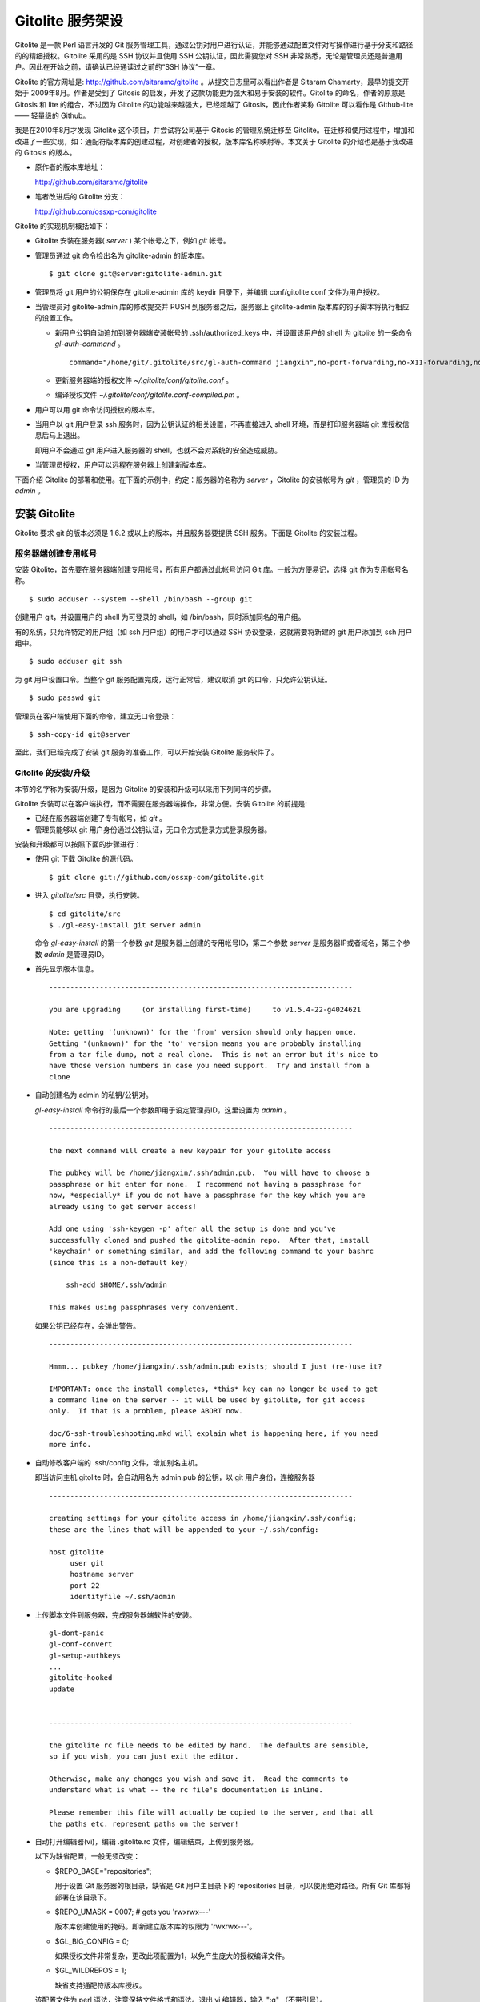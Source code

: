 Gitolite 服务架设
==================
Gitolite 是一款 Perl 语言开发的 Git 服务管理工具，通过公钥对用户进行认证，并能够通过配置文件对写操作进行基于分支和路径的的精细授权。Gitolite 采用的是 SSH 协议并且使用 SSH 公钥认证，因此需要您对 SSH 非常熟悉，无论是管理员还是普通用户。因此在开始之前，请确认已经通读过之前的“SSH 协议”一章。

Gitolite 的官方网址是: http://github.com/sitaramc/gitolite 。从提交日志里可以看出作者是 Sitaram Chamarty，最早的提交开始于 2009年8月。作者是受到了 Gitosis 的启发，开发了这款功能更为强大和易于安装的软件。Gitolite 的命名，作者的原意是 Gitosis 和 lite 的组合，不过因为 Gitolite 的功能越来越强大，已经超越了 Gitosis，因此作者笑称 Gitolite 可以看作是 Github-lite —— 轻量级的 Github。

我是在2010年8月才发现 Gitolite 这个项目，并尝试将公司基于 Gitosis 的管理系统迁移至 Gitolite。在迁移和使用过程中，增加和改进了一些实现，如：通配符版本库的创建过程，对创建者的授权，版本库名称映射等。本文关于 Gitolite 的介绍也是基于我改进的 Gitosis 的版本。

* 原作者的版本库地址：

  http://github.com/sitaramc/gitolite

* 笔者改进后的 Gitolite 分支：

  http://github.com/ossxp-com/gitolite

Gitolite 的实现机制概括如下：

* Gitolite 安装在服务器( `server` ) 某个帐号之下，例如 `git` 帐号。

* 管理员通过 git 命令检出名为 gitolite-admin 的版本库。

  ::

    $ git clone git@server:gitolite-admin.git

* 管理员将 git 用户的公钥保存在 gitolite-admin 库的 keydir 目录下，并编辑 conf/gitolite.conf 文件为用户授权。

* 当管理员对 gitolite-admin 库的修改提交并 PUSH 到服务器之后，服务器上 gitolite-admin 版本库的钩子脚本将执行相应的设置工作。

  - 新用户公钥自动追加到服务器端安装帐号的 .ssh/authorized_keys 中，并设置该用户的 shell 为 gitolite 的一条命令 `gl-auth-command` 。

    ::

      command="/home/git/.gitolite/src/gl-auth-command jiangxin",no-port-forwarding,no-X11-forwarding,no-agent-forwarding,no-pty ssh-rsa <公钥内容来自于 jiangxin.pub ...>

  - 更新服务器端的授权文件 `~/.gitolite/conf/gitolite.conf` 。

  - 编译授权文件 `~/.gitolite/conf/gitolite.conf-compiled.pm` 。

* 用户可以用 git 命令访问授权的版本库。

* 当用户以 git 用户登录 ssh 服务时，因为公钥认证的相关设置，不再直接进入 shell 环境，而是打印服务器端 git 库授权信息后马上退出。

  即用户不会通过 git 用户进入服务器的 shell，也就不会对系统的安全造成威胁。

* 当管理员授权，用户可以远程在服务器上创建新版本库。

下面介绍 Gitolite 的部署和使用。在下面的示例中，约定：服务器的名称为 `server` ，Gitolite 的安装帐号为 `git` ，管理员的 ID 为 `admin` 。 


安装 Gitolite
--------------

Gitolite 要求 git 的版本必须是 1.6.2 或以上的版本，并且服务器要提供 SSH 服务。下面是 Gitolite 的安装过程。

服务器端创建专用帐号
++++++++++++++++++++

安装 Gitolite，首先要在服务器端创建专用帐号，所有用户都通过此帐号访问 Git 库。一般为方便易记，选择 git 作为专用帐号名称。

::

  $ sudo adduser --system --shell /bin/bash --group git

创建用户 git，并设置用户的 shell 为可登录的 shell，如 /bin/bash，同时添加同名的用户组。

有的系统，只允许特定的用户组（如 ssh 用户组）的用户才可以通过 SSH 协议登录，这就需要将新建的 git 用户添加到 ssh 用户组中。

::

  $ sudo adduser git ssh

为 git 用户设置口令。当整个 git 服务配置完成，运行正常后，建议取消 git 的口令，只允许公钥认证。

::

  $ sudo passwd git

管理员在客户端使用下面的命令，建立无口令登录：

::

  $ ssh-copy-id git@server

至此，我们已经完成了安装 git 服务的准备工作，可以开始安装 Gitolite 服务软件了。

Gitolite 的安装/升级
+++++++++++++++++++++

本节的名字称为安装/升级，是因为 Gitolite 的安装和升级可以采用下列同样的步骤。

Gitolite 安装可以在客户端执行，而不需要在服务器端操作，非常方便。安装 Gitolite 的前提是:

* 已经在服务器端创建了专有帐号，如 `git` 。

* 管理员能够以 git 用户身份通过公钥认证，无口令方式登录方式登录服务器。

安装和升级都可以按照下面的步骤进行：

* 使用 git 下载 Gitolite 的源代码。

  ::

    $ git clone git://github.com/ossxp-com/gitolite.git

* 进入 `gitolite/src` 目录，执行安装。

  ::

    $ cd gitolite/src
    $ ./gl-easy-install git server admin

  命令 `gl-easy-install` 的第一个参数 `git` 是服务器上创建的专用帐号ID，第二个参数 `server` 是服务器IP或者域名，第三个参数 `admin` 是管理员ID。

* 首先显示版本信息。

  ::

    ------------------------------------------------------------------------

    you are upgrading     (or installing first-time)     to v1.5.4-22-g4024621

    Note: getting '(unknown)' for the 'from' version should only happen once.
    Getting '(unknown)' for the 'to' version means you are probably installing
    from a tar file dump, not a real clone.  This is not an error but it's nice to
    have those version numbers in case you need support.  Try and install from a
    clone


* 自动创建名为 admin 的私钥/公钥对。

  `gl-easy-install` 命令行的最后一个参数即用于设定管理员ID，这里设置为 `admin` 。

  ::

    ------------------------------------------------------------------------

    the next command will create a new keypair for your gitolite access

    The pubkey will be /home/jiangxin/.ssh/admin.pub.  You will have to choose a
    passphrase or hit enter for none.  I recommend not having a passphrase for
    now, *especially* if you do not have a passphrase for the key which you are
    already using to get server access!

    Add one using 'ssh-keygen -p' after all the setup is done and you've
    successfully cloned and pushed the gitolite-admin repo.  After that, install
    'keychain' or something similar, and add the following command to your bashrc
    (since this is a non-default key)

        ssh-add $HOME/.ssh/admin

    This makes using passphrases very convenient.


  如果公钥已经存在，会弹出警告。

  ::

    ------------------------------------------------------------------------

    Hmmm... pubkey /home/jiangxin/.ssh/admin.pub exists; should I just (re-)use it?

    IMPORTANT: once the install completes, *this* key can no longer be used to get
    a command line on the server -- it will be used by gitolite, for git access
    only.  If that is a problem, please ABORT now.

    doc/6-ssh-troubleshooting.mkd will explain what is happening here, if you need
    more info.

* 自动修改客户端的 .ssh/config 文件，增加别名主机。

  即当访问主机 gitolite 时，会自动用名为 admin.pub 的公钥，以 git 用户身份，连接服务器

  ::

    ------------------------------------------------------------------------

    creating settings for your gitolite access in /home/jiangxin/.ssh/config;
    these are the lines that will be appended to your ~/.ssh/config:

    host gitolite
         user git
         hostname server
         port 22
         identityfile ~/.ssh/admin


* 上传脚本文件到服务器，完成服务器端软件的安装。

  ::

    gl-dont-panic                                                                                                             100% 3106     3.0KB/s   00:00
    gl-conf-convert                                                                                                           100% 2325     2.3KB/s   00:00
    gl-setup-authkeys                                                                                                         100% 1572     1.5KB/s   00:00
    ...
    gitolite-hooked                                                                                                           100%    0     0.0KB/s   00:00
    update                                                                                                                    100% 4922     4.8KB/s   00:00


    ------------------------------------------------------------------------

    the gitolite rc file needs to be edited by hand.  The defaults are sensible,
    so if you wish, you can just exit the editor.   

    Otherwise, make any changes you wish and save it.  Read the comments to
    understand what is what -- the rc file's documentation is inline.

    Please remember this file will actually be copied to the server, and that all
    the paths etc. represent paths on the server!   

* 自动打开编辑器(vi)，编辑 .gitolite.rc 文件，编辑结束，上传到服务器。


  以下为缺省配置，一般无须改变：

  * $REPO_BASE="repositories";

    用于设置 Git 服务器的根目录，缺省是 Git 用户主目录下的 repositories 目录，可以使用绝对路径。所有 Git 库都将部署在该目录下。

  * $REPO_UMASK = 0007;         # gets you 'rwxrwx---'

    版本库创建使用的掩码。即新建立版本库的权限为 'rwxrwx---'。

  * $GL_BIG_CONFIG = 0;

    如果授权文件非常复杂，更改此项配置为1，以免产生庞大的授权编译文件。

  * $GL_WILDREPOS = 1;

    缺省支持通配符版本库授权。

  该配置文件为 perl 语法，注意保持文件格式和语法。退出 vi 编辑器，输入 ":q" （不带引号）。

* 至此完成安装。

关于 SSH 主机别名
+++++++++++++++++

在安装过程中，gitolite 创建了名为 admin 的公钥/私钥对，以名为 `admin.pub` 的公钥连接服务器，由 gitolite 提供服务。但是如果直接连接服务器，使用的是缺省的公钥，会直接进入 shell。

那么如何能够根据需要选择不同的公钥来连接 git 服务器呢？

别忘了我们在前面介绍过的 SSH 主机别名。实际上刚刚在安装 gitolite 的时候，就已经自动为我们创建了一个主机别名。
打开 ~/.ssh/config 文件，可以看到类似内容，如果对主机别名不满意，可以修改。

::

  host gitolite
       user git
       hostname server
       port 22
       identityfile ~/.ssh/admin 

即：

* 像下面这样输入 SSH 命令，会直接进入 shell，因为使用的是缺省的公钥。

  ::

    $ ssh git@server

* 像下面这样输入 SSH 命令，则不会进入 shell。因为使用名为 admin.pub 的公钥，会显示 git 授权信息并马上退出。

  ::

    $ ssh gitolite

其他的安装方法
++++++++++++++

上面介绍的是在客户端远程安装 Gitolite，是最常用和推荐的方法。当然还可以直接在服务器上安装。

1. 首先也要在服务器端先创建一个专用的帐号，如: git 。

  ::

    $ sudo adduser --system --shell /bin/bash --group git

2. 将管理员公钥复制到服务器上。

  管理员在客户端执行下面的命令：

  ::

    $ scp ~/.ssh/id_rsa.pub server:/tmp/admin.pub

3. 服务器端安装 Gitolite。

  推荐采用源码方式安装，因为如果以平台自带软件包模式安装 Gitolite，其中不包含我们对 Gitolite 的改进。

  - 从源码安装。

    使用 git 下载 Gitolite 的源代码。

    ::

      $ git clone git://github.com/ossxp-com/gitolite.git

    创建目录。

    ::

      $ sudo mkdir -p /usr/local/share/gitolite/conf /usr/local/share/gitolite/hooks

    进入 gitolite/src 目录，执行安装。

    ::

      $ cd gitolite/src
      $ sudo ./gl-system-install /usr/local/bin /usr/local/share/gitolite/conf /usr/local/share/gitolite/hooks

  - 采用平台自带的软件包安装。

    例如在 Debian/Ubuntu 平台，执行下面命令：

    ::

      $ sudo aptitude install gitolite

    Redhat 则使用 yum 命令安装。

4. 在服务器端以专用帐号执行安装脚本。

  例如服务器端的专用帐号为 git。

  ::

    $ sudo su - git
    $ gl-setup /tmp/admin.pub

5. 管理员在客户端，克隆 gitolite-admin 库

  ::

    $ git clone git@server:gitolite-admin

升级 Gitolite:

* 只需要执行上面的第3个步骤即可完成升级。

* 如果修改或增加了新的了钩子脚本，还需要重新执行第4个步骤。

* Gitolite 升级有可能要求修改配置文件： `~/.gitolite.rc` 。

管理 Gitolite
--------------

管理员克隆 gitolite-admin 管理库
++++++++++++++++++++++++++++++++

当 gitolite 安装完成后，在服务器端自动创建了一个用于 gitolite 自身管理的 git 库: `gitolite-admin.git` 。

克隆 `gitolite-admin.git` 库。别忘了使用SSH主机别名：

::

  $ git clone gitolite:gitolite-admin.git

  $ git clone gitolite:gitolite-admin.git 
  Initialized empty Git repository in /data/tmp/gitolite-admin/.git/
  remote: Counting objects: 6, done.
  remote: Compressing objects: 100% (4/4), done.
  remote: Total 6 (delta 0), reused 0 (delta 0)
  Receiving objects: 100% (6/6), done.

  $ cd gitolite-admin/

  $ ls -F
  conf/  keydir/

  $ ls conf 
  gitolite.conf

  $ ls keydir/
  admin.pub

我们可以看出 `gitolite-admin` 目录下有两个目录 `conf/` 和 `keydir/` 。

* `keydir/admin.pub` 文件

  目录 `keydir` 下初始时只有一个用户公钥，即 amdin 用户的公钥。

* `conf/gitolite.conf` 文件

  该文件为授权文件。初始内容为:

  ::

    #gitolite conf
    # please see conf/example.conf for details on syntax and features

    repo gitolite-admin
        RW+                 = admin

    repo testing
        RW+                 = @all

  缺省授权文件中只设置了两个版本库的授权：

  * gitolite-admin
  
    即本版本库（gitolite管理版本库）只有 admin 用户有读写和强制更新的权限。

  * testing

    缺省设置的测试版本库，设置为任何人都可以读写以及强制更新。


增加新用户
++++++++++
增加新用户，就是允许新用户能够通过其公钥访问 Git 服务。只要将新用户的公钥添加到 gitolite-admin 版本库的 keydir 目录下，即完成新用户的添加。

* 管理员从用户获取公钥，并将公钥按照 username.pub 格式进行重命名。

  用户可以通过邮件或者其他方式将公钥传递给管理员，切记不要将私钥误传给管理员。如果发生私钥泄漏，马上重新生成新的公钥/私钥对，并将新的公钥传递给管理员，并申请将旧的公钥作废。

  用户从不同的客户端主机访问有着不同的公钥，如果希望使用同一个用户名进行授权，可以按照 `username@host.pub` 方式命名公钥文件，和名为 `username@pub` 的公钥指向同一个用户 `username` 。
  
  Gitolite 也支持邮件地址格式的公钥，即形如 `username@gmail.com.pub` 的公钥。Gitolite 能够很智能的区分是以邮件地址命名的公钥还是相同用户在不同主机上的公钥。如果是邮件地址命名的公钥，将以整个邮件地址作为用户名。

* 管理员进入 gitolite-admin 本地克隆版本库中，复制新用户公钥到 keydir 目录。

  ::

    $ cp /path/to/dev1.pub keydir/
    $ cp /path/to/dev2.pub keydir/
    $ cp /path/to/jiangxin.pub keydir/

* 执行 git add 命令，将公钥添加入版本库。

  ::

    $ git add keydir
    $ git status
    # On branch master
    # Changes to be committed:
    #   (use "git reset HEAD <file>..." to unstage)
    #
    #       new file:   keydir/dev1.pub
    #       new file:   keydir/dev2.pub
    #       new file:   keydir/jiangxin.pub
    #

* 执行 git commit，完成提交。

  ::

    $ git commit -m "add user: jiangxin, dev1, dev2"
    [master bd81884] add user: jiangxin, dev1, dev2
     3 files changed, 3 insertions(+), 0 deletions(-)
     create mode 100644 keydir/dev1.pub
     create mode 100644 keydir/dev2.pub
     create mode 100644 keydir/jiangxin.pub

* 执行 git push，同步到服务器，才真正完成新用户的添加。

  ::

    $ git push
    Counting objects: 8, done.
    Delta compression using up to 2 threads.
    Compressing objects: 100% (6/6), done.
    Writing objects: 100% (6/6), 1.38 KiB, done.
    Total 6 (delta 0), reused 0 (delta 0)
    remote: Already on 'master'
    remote:
    remote:                 ***** WARNING *****
    remote:         the following users (pubkey files in parens) do not appear in the config file:
    remote: dev1(dev1.pub),dev2(dev2.pub),jiangxin(jiangxin.pub)

如果我们这时查看服务器端 `~git/.ssh/authorized_keys` 文件，会发现新增的用户公钥也附加其中：

::

  # gitolite start
  command="/home/git/.gitolite/src/gl-auth-command admin",no-port-forwarding,no-X11-forwarding,no-agent-forwarding,no-pty    <用户admin的公钥...>
  command="/home/git/.gitolite/src/gl-auth-command dev1",no-port-forwarding,no-X11-forwarding,no-agent-forwarding,no-pty     <用户dev1的公钥...>
  command="/home/git/.gitolite/src/gl-auth-command dev2",no-port-forwarding,no-X11-forwarding,no-agent-forwarding,no-pty     <用户dev2的公钥...>
  command="/home/git/.gitolite/src/gl-auth-command jiangxin",no-port-forwarding,no-X11-forwarding,no-agent-forwarding,no-pty <用户jiangxin的公钥...>
  # gitolite end

在之前执行 git push 后的输出中，以 remote 标识的输出是服务器端执行 `post-update` 钩子脚本的输出。其中的警告是说新添加的三个用户在授权文件中没有被引用。接下来我们便看看如何修改授权文件，以及如何为用户添加授权。

更改授权
+++++++++

新用户添加完毕，可能需要重新进行授权。更改授权的方法也非常简单，即修改 conf/gitolite.conf 配置文件，提交并 push。

* 管理员进入 `gitolite-admin` 本地克隆版本库中，编辑 `conf/gitolite.conf` 。

  ::

    $ vi conf/gitolite.conf

* 授权指令比较复杂，我们先通过建立新用户组尝试一下更改授权文件。

  考虑到之前我们增加了三个用户公钥之后，服务器端发出了用户尚未在授权文件中出现的警告。我们就在这个示例中解决这个问题。
  
  * 例如我们在其中加入用户组 @team1，将新添加的用户 jiangxin, dev1, dev2 都归属到这个组中。

    我们只需要在 conf/gitolite.conf 文件的文件头加入如下指令。用户之间用空格分隔。

    ::

      @team1 = dev1 dev2 jiangxin

  * 编辑完毕退出。我们可以用 `git diff` 命令查看改动：

    我们还修改了版本库 `testing` 的授权，将 `@all` 用户组改为我们新建立的 `@team1` 用户组。

    ::

      $ git diff
      diff --git a/conf/gitolite.conf b/conf/gitolite.conf
      index 6c5fdf8..f983a84 100644
      --- a/conf/gitolite.conf
      +++ b/conf/gitolite.conf
      @@ -1,10 +1,12 @@
       #gitolite conf
       # please see conf/example.conf for details on syntax and features
      
      +@team1 = dev1 dev2 jiangxin
      +
       repo gitolite-admin
           RW+                 = admin
      
       repo testing
      -    RW+                 = @all
      +    RW+                 = @team1
      
      

* 编辑结束，提交改动。

  ::

    $ git add conf/gitolite.conf
    $ git commit -q -m "new team @team1 auth for repo testing."

* 执行 `git push` ，同步到服务器，才真正完成授权文件的编辑。

  我们可以注意到，PUSH 后的输出中没有了警告。

  ::

    $ git push
    Counting objects: 7, done.
    Delta compression using up to 2 threads.
    Compressing objects: 100% (3/3), done.
    Writing objects: 100% (4/4), 398 bytes, done.
    Total 4 (delta 1), reused 0 (delta 0)
    remote: Already on 'master'
    To gitadmin.bj:gitolite-admin.git
       bd81884..79b29e4  master -> master


Gitolite 授权详解
-----------------

授权文件的基本语法
++++++++++++++++++

下面我们看一个不那么简单的授权文件:

::

  1   @admin = jiangxin wangsheng
  2
  3   repo gitolite-admin
  4       RW+                 = jiangxin
  5
  6   repo ossxp/.+
  7       C                   = @admin
  8       RW                  = @all
  9
  10  repo testing
  11      RW+                         =   @admin
  12      RW      master              =   junio
  13      RW+     pu                  =   junio
  14      RW      cogito$             =   pasky
  15      RW      bw/                 =   linus
  16      -                           =   somebody
  17      RW      tmp/                =   @all
  18      RW      refs/tags/v[0-9]    =   junio

在上面的示例中，我们演示了很多授权指令。

* 第1行，定义了用户组 @admin，包含两个用户 jiangxin 和 wangsheng。

* 第3-4行，定义了版本库 gitolite-admin。并指定只有用户 jiangxin 才能够访问，并拥有读(R)写(W)和强制更新(+)的权限。

* 第6行，通过正则表达式定义了一组版本库，即在 ossxp/ 目录下的所有版本库。

* 第7行，用户组 `@admin` 中的用户，可以在 `ossxp/` 目录下创建版本库。

  创建版本库的用户，具有对版本库操作的所有权限。

* 第8行，所有用户都可以读写 `ossxp` 目录下的版本库，但不能强制更新。

* 第9行开始，定义的 `testing` 版本库授权使用了引用授权语法。

* 第11行，用户组 `@admin` 对所有的分支和里程碑拥有读写、重置、添加和删除的授权。
* 第12行，用户 `junio` 可以读写 `master` 分支。（还包括名字以 master 开头的其他分支，如果有的话）。
* 第13行，用户 `junio` 可以读写、强制更新、创建以及删除 `pu` 开头的分支。
* 第14行，用户 `pasky` 可以读写 `cogito` 分支。 (仅此分支，精确匹配）。

定义用户组和版本库组
++++++++++++++++++++
在 `conf/gitolite.conf` 授权文件中，可以定义用户组或者版本库组。组名称以 `@` 字符开头，可以包含一个或多个成员。成员之间用空格分开。

* 例如定义管理员组：

  ::

    @admin = jiangxin wangsheng

* 组可以嵌套：

  ::

    @staff = @admin @engineers tester1

* 除了作为用户组外，同样语法也适用于版本库组。

  版本库组和用户组的定义没有任何区别，只是在版本库授权指令中处于不同的位置。即位于授权指令中的版本库位置则代表版本库组，位于授权指令中的用户位置则代表用户组。

版本库ACL
+++++++++

一个版本库可以包含多条授权指令，这些授权指令组成了一个版本库的权限控制列表（ACL）。

例如:

::

  repo testing
      RW+                 = jiangxin @admin
      RW                  = @dev @test
      R                   = @all

每一个版本库授权都以一条 `repo` 指令开始。

* 指令 `repo` 后面是版本库列表，版本之间用空格分开，还可以包括版本库组。

  注意：版本库名称不要添加 `.git` 后缀。在版本库创建过程中会自动添加 `.git` 后缀。

  ::

    repo sandbox/test1 sandbox/test2 @test_repos

* repo 指令后面的版本库也可以用正则表达式定义的 `通配符版本库` 。

  正则表达式匹配时，会自动在 `通配符版本库` 的前后加上前缀 `^` 和后缀 `$` 。这一点和后面将介绍的正则引用（refex）大不一样。

  ::

    repo ossxp/.+

  不过有时候使用了过于简单的正则表达式如： "`myrepo.`" ，有可能产生歧义，让 Gitolite 误认为是普通版本库名称，在服务器端自动创建名为 `myrepo..git` 的版本库。解决歧义的一个办法是：在正则表达式的前面插入 `^` 符号，或者在表达式后面添加 `$` 符号，形如："`^myrepo.$`"。

在 repo 指令之后，是缩进的一条或者多条授权指令。授权指令的语法:

::

  <权限>  [零个或多个正则表达式匹配的引用] = <user> [<user> ...]

* 每条指令必须指定一个权限。权限可以用下面的任意一个权限关键字：

   C, R, RW, RW+, RWC, RW+C, RWD, RW+D, RWCD, RW+CD 。

* 权限后面包含一个可选的 refex（正则引用）列表。

  正则表达式格式的引用，简称正则引用（refex），对 Git 版本库的引用（分支，里程碑等）进行匹配。

  如果在授权指令中省略正则引用，意味着对全部的 Git 引用（分支，里程碑等）都有效。

  正则引用如果不以 `refs/` 开头，会自动添加 `refs/heads/` 作为前缀。

  正则引用如果不以 `$` 结尾，意味着后面可以匹配任意字符，相当于添加 `.*$` 作为后缀。

* 权限后面也可以包含一个以 `NAME/` 开头的路径列表，进行基于路径的授权。

* 授权指令以等号（=）为标记分为前后两段，等号后面的是用户列表。

  用户之间用空格分隔，并且可以使用用户组。

不同的授权关键字有不同的含义，有的授权关键字只用在 **特定** 的场合。

* C

  C 代表创建。仅在 `通配符版本库` 授权时可以使用。用于指定谁可以创建和通配符匹配的版本库。
  
* R, RW, 和 RW+

  R 为只读。RW 为读写权限。RW+ 含义为除了具有读写外，还可以对 rewind 的提交强制 PUSH。

* RWC, RW+C

  只有当授权指令中定义了正则引用（正则表达式定义的分支、里程碑等），才可以使用该授权指令。其中 C 的含义是允许创建和正则引用匹配的引用（分支或里程碑等）。

* RWD, RW+D

  只有当授权指令中定义了正则引用（正则表达式定义的分支、里程碑等），才可以使用该授权指令。其中 D 的含义是允许删除和正则引用匹配的引用（分支或里程碑等）。

* RWCD, RW+CD

  只有当授权指令中定义了正则引用（正则表达式定义的分支、里程碑等），才可以使用该授权指令。其中 C 的含义是允许创建和正则引用匹配的引用（分支或里程碑等），D 的含义是允许删除和正则引用匹配的引用（分支或里程碑等）。


Gitolite 授权机制
+++++++++++++++++

Gitolite 的授权实际分为两个阶段，第一个阶段称为前Git阶段，即在 Git 命令执行前，由 SSH 链接触发的 `gl-auth-command` 命令执行的授权检查。包括：

* 版本库的读。

  用户必须拥有版本库至少一个分支的下列权限之一： `R`, `RW`, 或 `RW+` ，则整个版本库包含所有分支对用户均可读。

  而版本库分支实际上在这个阶段获取不到，即版本库的读取不能按照分支授权，只能是版本库的整体授权。

* 版本库的写。

  版本库的写授权，则要在两个阶段分别进行检查。第一阶段的检查是看用户是否拥有下列权限之一： `RW`, `RW+` 或者 `C` 授权。

  第二个阶段检查分支以及是否拥有强制更新。具体见后面的描述。

* 版本库的创建。

  仅对正则表达式定义的通配符版本库有效。即拥有 `C` 授权的用户，可以创建和对应正则表达式匹配的版本库。同时该用户也拥有对版本库的读写权限。

对授权的第二个阶段的检查，实际上是通过 `update` 钩子脚本进行的。

* 因为版本库的读操作不执行 `update` 钩子，所以读操作只在授权的第一个阶段（前Git阶段）进行检查，授权的第二个阶段对版本库的读授权无任何影响。

* 钩子脚本 `update` 针对 PUSH 操作的各个分支进行逐一检查，因此第二个阶段可以进行针对分支写操作的精细授权。

* 在这个阶段也可以获取到要更新的新的和老的 ref 的 SHA 摘要，因此也可以进行是否有回滚（rewind）的发生，即是否允许强制更新，还可以对分支的创建和删除进行授权检测。

* 基于路径的写授权，也是在这个阶段进行的。


版本库授权案例
---------------

Gitolite 的授权非常强大也非常复杂，因此从版本库授权的实际案例来学习非常行之有效。

对整个版本库进行授权
++++++++++++++++++++

授权文件如下：

::

  1  @admin = jiangxin
  2  @dev   = dev1 dev2 badboy jiangxin
  3  @test  = test1 test2
  4
  5  repo testing
  6      R = @test
  7      - = badboy
  8      RW = @dev test1
  9      RW+ = @admin

说明：

* 用户 `test1` 对版本库具有写的权限。

  第6行定义了 `test1` 所属的用户组 `@test` 具有只读权限。第8行定义了 test1 用户具有读写权限。

  Gitolite 的实现是读权限和写权限分别进行判断并汇总（并集），从而 `test1` 用户具有读写权限。

* 用户 `jiangxin` 对版本库具有写的权限，并能强制PUSH。

  第9行授权指令中的加号（+）含义是允许强制 PUSH。

* 禁用指令，让用户 `badboy` 对版本库只具有读操作的权限。

  第7行的指令以减号（-）开始，是一条禁用指令。禁用指令只在授权的第二阶段起作用，即只对写操作起作用，不会对 `badboy` 用户的读权限施加影响。
  
  在第8行的指令中， `badboy` 所在的 `@dev` 组拥有读取权限。但禁用规则会对写操作起作用，导致 `badboy` 只有读操作权限，而没有写操作。


通配符版本库的授权
++++++++++++++++++

授权文件如下：

::

  1  @administrators = jiangxin admin
  2  @dev   = dev1 dev2 badboy
  3  @test  = test1 test2
  4
  5  repo sandbox/.+$
  6      C = @administrators
  7      R = @test
  8      - = badboy
  9      RW = @dev test1

这个授权文件中的版本库名称中使用了正则表达式，匹配在 sandbox 下的任意版本库。

.. tip::

    正则表达式末尾的 `$` 有着特殊的含义，代表匹配字符串的结尾，明确告诉 Gitolite 这个版本库是通配符版本库。
  
    因为加号 `+` 既可以作为普通字符出现在版本库的命名中，又可以作为正则表达式中特殊含义的字符，如果 Gitolite 将授权文件中的通配符版本库误判为普通版本库，就会自动在服务器端创建该版本库，这是可能管理员不希望发生的。
    
    在版本库结尾添加一个 `$` 字符，就明确表示该版本库为正则表达式定义的通配符版本库。
  
    我修改了 Gitolite 的代码，能正确判断部分正则表达式，但是最好还是对简单的正则表达式添加 `^` 作为前缀，或者添加 `$` 作为后缀，避免误判。


正则表达式定义的通配符版本库不会自动创建。需要管理员手动创建。

Gitolite 原来对通配符版本库的实现是克隆即创建，但是这样很容易因为录入错误导致错误的版本库意外被创建。群英汇改进的 Gitolite 需要通过 PUSH 创建版本库。

以 `admin` 用户的身份创建版本库 `sandbox/repos1.git` 。

::

  $ git push git-admin-server:sandbox/repos1.git master

创建完毕后，我们对各个用户的权限进行测试，会发现：

* 用户 `admin` 对版本库具有写的权限。

  这并不是因为第6行的授权指令为 `@administrators` 授予了 C 的权限。而是因为该版本库是由 `admin` 用户创建的，创建者具有对版本库完全的读写权限。
  
  服务器端该版本库目录自动生成的 `gl-creator` 文件记录了创建者 ID 为 `admin` 。

* 用户 `jiangxin` 对版本库没有读写权限。

  虽然用户 `jiangxin` 和用户 `admin` 一样都可以在 `sandbox/` 下创建版本库，但是由于 `sandbox/repos1.git` 已经存在并且不是 `jiangxin` 用户创建的，所以 `jiangxin` 用户没有任何权限，不能读写。

* 和之前的例子相同的是：

  - 用户 `test1` 对版本库具有写的权限。
  - 禁用指令，让用户 `badboy` 对版本库只具有读操作的权限。

* 版本库的创建者还可以使用 setperms 命令为版本库添加授权。具体用法参见下面的示例。

用户自己的版本库空间
++++++++++++++++++++

授权文件如下：

::

  1  @administrators = jiangxin admin
  2
  3  repo users/CREATOR/.+$
  4      C = @all
  5      R = @administrators 

说明：

* 用户可以在自己的名字空间（ `/usrs/<userid>/` ）下，自己创建版本库。

  ::

    $ git push dev1@server:users/dev1/repos1.git master

* 设置管理员组对任何用户在 `users/` 目录下创建的版本库都有只读权限。
* 用户可以使用 setperms 为自己的版本库进行二次授权

  ::

    $ ssh dev1@server setperms users/dev1/repos1.git
    R = dev2
    RW = jiangxin
    ^D

  即在输入 setperms 命令后，进入一个编辑界面，输入 ^D（Ctrl+D）结束编辑。
  
  也可以使用输入重定向，先将授权写入文件，再用 setperms 命令加载。

  ::

    $ cat > perms << EOF
    R = dev2
    RW = jiangxin
    EOF

    $ ssh dev1@server setperms < perms


* 用户可以使用 getperms 查看对自己版本库的授权

  ::

    $ ssh dev1@server getperms users/dev1/repos1.git
    R = dev2
    RW = jiangxin

对引用的授权：传统模式
++++++++++++++++++++++

传统的引用授权，指的是授权指令中不包含 `RWC`, `RWD`, `RWCD`, `RW+C`, `RW+D`, `RW+CD` 授权关键字，只采用 `RW`, `RW+` 的传统授权关键字。

在只使用传统的授权关键字的情况下，有如下注意事项：

* rewind 必须拥有 `+` 的授权。
* 创建引用必须拥有 `W` 的授权。
* 删除引用必须拥有 `+` 的授权。
* 如果没有在授权指令中提供引用相关的参数，相当于提供 `refs/.*` 作为引用的参数，意味着对所有引用均有效。

授权文件：

::

  1  @administrators = jiangxin admin
  2  @dev   = dev1 dev2 badboy
  3
  4  repo test/repo1
  5      RW+ = @administrators
  6      RW master refs/heads/feature/ = @dev
  7      R   = @test

说明:

* 第5行，版本库 `test/repo1` ，管理员组用户 `jiangxin` 和 `admin` 可以任意创建和删除引用，并且可以强制 PUSH。

* 第6行的规则看似只对 master 和 `refs/heads/feature/*` 的引用授权，实际上 `@dev` 可以读取所有名字空间的引用。这是因为读取操作无法获得 ref 相关内容。

  即用户组 `@dev` 的用户只能对 master 分支，以及以 `feature/` 开头的分支进行写操作，但不能强制 PUSH 和删除。至于其他分支和里程碑，则只能读不能写。

* 至于用户组 `@test` 的用户，因为使用了 R 授权指令，所以不涉及到分支的写授权。

对引用的授权：扩展模式
++++++++++++++++++++++

扩展模式的引用授权，指的是该版本库的授权指令出现了下列授权关键字中的一个或多个： `RWC`, `RWD`, `RWCD`, `RW+C`, `RW+D`, `RW+CD` 。

* rewind 必须拥有 `+` 的授权。
* 创建引用必须拥有 `C` 的授权。
* 删除引用必须拥有 `D` 的授权。

授权文件：

::

  repo test/repo2
      RW+C = @administrators 
      RW+  = @dev
      RW   = @test

  repo test/repo3
      RW+CD = @administrators 
      RW+C  = @dev
      RW    = @test


说明：

对于版本库 `test/repo2.git` ：

* 用户组 `@administrators` 中的用户，具有创建和删除引用的权限，并且能强制 PUSH。
* 用户组 `@dev` 中的用户，不能创建引用，但可以删除引用，以及可以强制 PUSH。
* 用户组 `@test` 中的用户，可以 PUSH 到任何引用，但是不能创建引用，不能删除引用，也不能强制 PUSH。

对于版本库 `test/repo3.git` ：

* 用户组 `@administrators` 中的用户，具有创建和删除引用的权限，并且能强制 PUSH。
* 用户组 `@dev` 中的用户，可以创建引用，并能够强制 PUSH，但不能删除引用，
* 用户组 `@test` 中的用户，可以 PUSH 到任何引用，但是不能创建引用，不能删除引用，也不能强制 PUSH。


对引用的授权：禁用规则的使用
++++++++++++++++++++++++++++

授权文件：

::

  1  repo testing
  
         ...

  12     RW      refs/tags/v[0-9]        =   jiangxin 
  13     -       refs/tags/v[0-9]        =   dev1 dev2 @others
  14     RW      refs/tags/              =   jiangxin dev1 dev2 @others

说明：

* 用户 jiangxin 可以写任何里程碑，包括以 v 加上数字开头的里程碑。
* 用户 dev1, dev2 和 @others 组，只能写除了以 v 加上数字开头之外的其他里程碑。
* 其中以 `-` 开头的授权指令建立禁用规则。禁用规则只在授权的第二阶段有效，因此不能对用户的读取进行限制！


用户分支
++++++++

和创建用户空间（使用了 `CREATOR` 关键字）的版本库类似，还可以在一个版本库内，允许管理自己名字空间（ `USER` 关键字）下的分支。在正则引用的参数中出现的 `USER` 关键字会被替换为用户的 ID。

授权文件：

::

  repo test/repo4
      RW+CD = @administrators 
      RW+CD refs/personal/USER/  = @all
      RW+    master = @dev

说明：

* 用户组 `@administrators` 中的用户，对所有引用具有创建和删除引用的权限，并且能强制 PUSH。
* 所有用户都可以在 `refs/personal/<userid>/` （自己的名字空间）下创建、删除引用。但是不能修改其他人的引用。
* 用户组 `@dev` 中的用户，对 master 分支具有读写和强制更新的权限，但是不能删除。

对路径的写授权
++++++++++++++

Gitolite 也实现了对路径的写操作的精细授权，并且非常巧妙的是：在实现上增加的代码可以忽略不计。这是因为 Gitolite 把对路径当作是特殊格式的引用的授权。

在授权文件中，如果一个版本库的授权指令中的正则引用字段出现了以 `NAME/` 开头的引用，则表明该授权指令是针对路径进行的写授权，并且该版本库要进行基于路径的写授权判断。

示例：

::

  1  repo foo
  2      RW                  =   @junior_devs @senior_devs
  3
  4      RW  NAME/           =   @senior_devs
  5      -   NAME/Makefile   =   @junior_devs
  6      RW  NAME/           =   @junior_devs

说明：

* 第2行，初级程序员 `@junior_devs` 和高级程序员 `@senior_devs` 可以对版本库 `foo` 进行读写操作。
* 第4行，设定高级程序员 `@senior_devs` 对所有文件（ `NAME/` ）进行写操作。
* 第5行和第6行，设定初级程序员 `@junior_devs` 对除了根目录的 `Makefile` 文件外的其他文件 ，具有写权限。


创建新版本库
-------------

Gitolite 维护的版本库位于安装用户主目录下的 repositories 目录中，即如果安装用户为 `git` ，则版本库都创建在 /home/git/repositories 目录之下。可以通过配置文件 .gitolite.rc 修改缺省的版本库的根路径。

::

  $REPO_BASE="repositories";


有多种创建版本库的方式。一种是在授权文件中用 repo 指令设置版本库（未使用正则表达式的版本库）的授权，当对 gitolite-admin 版本库执行 git push 操作，自动在服务端创建新的版本库。另外一种方式是在授权文件中用正则表达式定义的版本库，不会即时创建，而是被授权的用户在远程创建后PUSH到服务器上完成创建。

注意，在授权文件中创建的版本库名称不要带 .git 后缀，在创建版本库过程中会自动在版本库后面追加 .git 后缀。

在配置文件中出现的版本库，即时生成
++++++++++++++++++++++++++++++++++

我们尝试在授权文件 `conf/gitolite.conf` 中加入一段新的版本库授权指令，而这个版本库尚不存在。新添加到授权文件中的内容：

::

  repo testing2
      RW+                 = @all

然后将授权文件的修改提交并 PUSH 到服务器，我们会看到授权文件中添加新授权的版本库 testing2 被自动创建。

::

  $ git push
  Counting objects: 7, done.
  Delta compression using up to 2 threads.
  Compressing objects: 100% (3/3), done.
  Writing objects: 100% (4/4), 375 bytes, done.
  Total 4 (delta 1), reused 0 (delta 0)
  remote: Already on 'master'
  remote: creating testing2...
  remote: Initialized empty Git repository in /home/git/repositories/testing2.git/
  To gitadmin.bj:gitolite-admin.git
     278e54b..b6f05c1  master -> master

注意其中带 remote 标识的输出，我们看到版本库 testing2.git 被自动初始化了。

此外使用版本库组的语法（即用 @ 创建的组，用作版本库），也会被自动创建。例如下面的授权文件片段设定了一个包含两个版本库的组 `@testing` ，当将新配置文件 PUSH 到服务器上的时候，会自动创建 `testing3.git` 和 `testing4.git` 。

::

  @testing = testing3 testing4
   
  repo @testing
      RW+                 = @all

还有一种版本库语法，是用正则表达式定义的版本库，这类版本库因为所指的版本库并不确定，因此不会自动创建。


通配符版本库，管理员通过push创建
+++++++++++++++++++++++++++++++++

通配符版本库是用正则表达式语法定义的版本库，所指的非某一个版本库而是和名称相符的一组版本库。首先要想使用通配符版本库，需要在服务器端安装用户（如 `git` ）用户的主目录下的配置文件 `.gitolite.rc` 中，包含如下配置：

::

  $GL_WILDREPOS = 1;

使用通配符版本库，可以对一组版本库进行授权，非常有效。但是版本库的创建则不像前面介绍的那样，不会在授权文件 PUSH 到服务器时创建，而是拥有版本库创建授权（C）的用户手工进行创建。

对于用通配符设置的版本库，用 C 指令指定能够创建此版本库的管理员（拥有创建版本库的授权）。例如：

::

  repo ossxp/.+
      C                   = jiangxin
      RW                  = dev1 dev2

管理员 jinagxin 可以创建路径符合正则表达式 "`ossxp/.+`" 的版本库，用户 dev1 和 dev2 对版本库具有读写（但是没有强制更新）权限。

使用该方法创建版本库后，创建者的 uid 将被记录在版本库目录下的 gl-creator 文件中。该帐号具有对该版本库最高的权限。该通配符版本库的授权指令中如果出现 `CREATOR` 将被创建者的 uid 替换。

* 本地建库

  ::

     $ mkdir somerepo
     $ cd somerepo
     $ git init 
     $ git commit --allow-empty

* 使用 git remote 指令添加远程的源

  ::

     $ git remote add origin jiangxin@server:ossxp/somerepo.git

* 运行 git push 完成在服务器端版本库的创建

  ::

     $ git push origin master

**克隆即创建，还是PUSH即创建？**

Gitolite 的原始实现是通配符版本库的管理员在对不存在的版本库执行 clone 操作时，自动创建。但是我认为这不是一个好的实践，会经常因为 clone 的 URL 写错，导致在服务器端创建垃圾版本库。因此我重新改造了 gitolite 通配符版本库创建的实现，改为在对版本库进行 PUSH 的时候进行创建，而 clone 一个不存在的版本库，会报错退出。


直接在服务器端创建
+++++++++++++++++++

当版本库的数量很多的时候，在服务器端直接通过 git 命令创建或者通过复制创建可能会更方便。但是要注意，在服务器端手工创建的版本库和 Gitolite 创建的版本库最大的不同在于钩子脚本。如果不能为手工创建的版本库正确设定版本库的钩子，会导致失去一些 Gitolite 特有的功能。例如：失去分支授权的功能。

一个由 Gitolite 创建的版本库，hooks 目录下有三个钩子脚本实际上链接到 gitolite 安装目录下的相应的脚本文件中：

::

  gitolite-hooked -> /home/git/.gitolite/hooks/common/gitolite-hooked
  post-receive.mirrorpush -> /home/git/.gitolite/hooks/common/post-receive.mirrorpush
  update -> /home/git/.gitolite/hooks/common/update

那么手工在服务器上创建的版本库，有没有自动更新钩子脚本的方法呢？

有，就是重新执行一遍 gitolite 的安装，会自动更新版本库的钩子脚本。安装过程一路按回车即可。

::

  $ cd gitolite/src
  $ ./gl-easy-install git server admin


除了钩子脚本要注意以外，还要确保服务器端版本库目录的权限和属主。


对 Gitolite 的改进
------------------

笔者对 Gitolite 进行扩展和改进，涉及到的内容主要包括：

* 通配符版本库的创建方式和授权。

  原来的实现是克隆即创建（克隆者需要被授予 C 的权限）。同时还要通过另外的授权语句为用户设置 RW 权限，否则创建者没有读和写权限。

  新的实现是通过 PUSH 创建版本库（PUSH 者需要被授予 C 权限）。不必再为创建者赋予 RW 等权限，创建者自动具有对版本库最高的授权。

* 避免通配符版本库误判。

  通配符版本库误判，会导致在服务器端创建错误的版本库。新的设计还可以在通配符版本库的正则表达式前或后添加 `^` 或 `$` 字符，而不会造成授权文件编辑错误。

* 改变缺省配置。

  缺省安装即支持通配符版本库。

* 版本库重定向。

  Gitosis 的一个很重要的功能：版本库名称重定向，没有在 Gitolite 中实现。我们为 Gitolite 增加了这个功能。

  在Git服务器架设的开始，版本库的命名可能非常随意，例如 redmine 的版本库直接放在根下，例如： `redmine-0.9.x.git`, `redmine-1.0.x.git`, ...  当 `redmine` 项目越来越复杂，可能就需要将其放在子目录下进行管理，例如放到 `ossxp/redmine/` 目录下。

  只需要在 Gitolite 的授权文件中添加下面一行 map 语句，就可以实现版本库名称重定向。使用旧的地址的用户不必重新检出，可以继续使用。

  ::

    map (redmine.*) = ossxp/redmine/$1

Gitolite 功能拓展
------------------

版本库镜像
++++++++++

Git 版本库控制系统往往并不需要设计特别的容灾备份，因为每一个Git用户就是一个备份。但是下面的情况，就很有必要考虑容灾了。

* Git 版本库的使用者很少（每个库可能只有一个用户）。
* 版本库检出只限制在办公区并且服务器也在办公区内（所有鸡蛋在一个篮子里）。
* Git 版本库采用集中式的应用模型，需要建立双机热备（以便在故障出现时，实现快速的服务器切换）。

Gitolite 提供了服务器间版本库同步的设置。原理是：

* 主服务器通过配置文件 `~/.gitolite.rc` 中的变量 `$ENV{GL_SLAVES}` 设置镜像服务器的地址。
* 从服务器通过配置文件 `~/.gitolite.rc` 中的变量 `$GL_SLAVE_MODE` 设置从服务器模式。
* 从主服务器端运行脚本 `gl-mirror-sync` 可以实现批量的版本库镜像。
* 主服务器的每一个版本库都配置 `post-receive` 钩子，一旦有提交，即时同步到镜像版本库。

在多个服务器之间设置 Git 库镜像的方法是：

* 每个服务器都要安装 Gitolite 软件，而且要启用 `post-receive` 钩子。

  缺省的钩子在源代码的 `hooks/common` 目录下，名称为 `post-receive.mirrorpush` ，要将其改名为 `post-receive` 。否则版本库的 `post-receive` 脚本不能生效。

* 主服务器配置到从服务器的公钥认证，并且配置使用特殊的 SHELL： `gl-mirror-shell` 。

  这是因为主服务器在向从服务器同步版本库的时候，如果从服务器版本库没有创建，直接通过 SSH 登录到从服务器，执行创建命令。因此需要通过一个特殊的SHELL，能够同时支持 Gitolite 的授权访问以及 SHELL 环境。这个特殊的 SHELL 就是 `gl-mirror-shell` 。而且这个 SHELL，通过特殊的环境变量绕过服务器的权限检查，避免因为授权问题导致同步失败。

  实际应用中，不光主服务器，每个服务器都进行类似设置，目的是主从服务器可能相互切换。

  在 Gitolite 不同的安装模式下， `gl-mirror-shell` 的安装位置可能不同。下面的命令用于在服务器端设置其他服务器访问时使用这个特殊的 SHELL。

  假设在服务器 foo 上，安装来自服务器 bar 和 baz 的公钥认证。公钥分别是 bar.pub 和 baz.pub。

  - 对于在客户端安装方式部署的 Gitolite：

    ::

      # 在服务器 foo 上执行:
      $ export GL_ADMINDIR=` cd $HOME;perl -e 'do ".gitolite.rc"; print $GL_ADMINDIR'`
      $ cat bar.pub baz.pub |
          sed -e 's,^,command="'$GL_ADMINDIR'/src/gl-mirror-shell" ,' >> ~/.ssh/authorized_keys

  - 对于在服务器端安装方式部署的 Gitolite， `gl-mirror-shell` 直接就可以在路径中找到。

    ::

      # 在服务器 foo 上执行:
      $ cat bar.pub baz.pub |
          sed -e 's,^,command="'$(which gl-mirror-shell)'" ,' >> ~/.ssh/authorized_keys

  在 foo 服务器上设置完毕，可以从服务器 bar 或者 baz 上远程执行：

  - 执行命令后退出

    ::

      $ ssh git@foo pwd

  - 进入 shell

    ::

      $ ssh git@foo bash -i

* 在从服务器上设置配置文件 `~/.gitolite.rc` 。

  进行如下设置后，将不允许用户直接 PUSH 到从服务器。但是主服务器仍然可以 PUSH 到从服务器，是因为主服务器版本库在 PUSH 到从服务器时，使用了特殊的环境变量，能够跳过从服务器版本库的 `update` 脚本。

  ::

    $GL_SLAVE_MODE = 1

* 在主服务器上设置配置文件 `~/.gitolite.rc` 。

  需要配置到从服务器的 SSH 连接，可以设置多个，用空格分隔。注意使用单引号，避免 @ 字符被 Perl 当作数组解析。

  ::

    $ENV{GL_SLAVES} = 'gitolite@bar gitolite@baz';

* 在主服务器端执行 `gl-mirror-sync` 进行一次完整的数据同步。

  需要以 Gitolite 安装用户身份（如git）执行。例如在服务器 foo 上执行到从服务器 bar 的同步。

  ::

    $ gl-mirror-sync gitolite@bar

* 之后，每当用户向主版本库同步，都会通过版本库的 `post-receive` 钩子即时同步到从版本库。

* 主从版本库的切换。

  切换非常简单，就是修改 `~/.gitolite.rc` 配置文件，修改 `$GL_SLAVE_MODE` 设置：主服务器设置为 0，从服务器设置为1。 


Gitweb 和 Gitdaemon 支持
++++++++++++++++++++++++

Gitolite 和 git-daemon 的整合很简单，就是在版本库目录中创建一个空文件 `git-daemon-export-ok` 。

Gitolite 和 Gitweb 的整合，则提供了两个方面的内容。一个是可以设置版本库的描述信息，用于在 gitweb 的项目列表页面显示。另外一个是自动生成项目的列表文件供 Gitweb 参卡，避免 Gitweb 使用效率低的目录递归搜索查找 Git 版本库列表。

可以在授权文件中设定版本库的描述信息，并在 gitolite-admin 管理库更新时创建到版本库的 description 文件中。

::

  reponame = "one line of description"
  reponame "owner name" = "one line of description"

* 第1行，为名为 `reponame` 的版本库设定描述。
* 第1行，同时设定版本库的属主名称，和一行版本库描述。

对于通配符版本库，使用这种方法则很不现实。Gitolite 提供了 SSH 子命令，供版本库的创建者使用。

::

  $ ssh git@server setdesc description...
  $ ssh git@server getdesc

* 第一条指令用于设置版本库的描述信息。
* 第二条指令显示版本库的描述信息。

至于生成 Gitweb 所用的项目列表文件，缺省创建在用户主目录下的 `projects.list` 文件中。对于所有启用 Gitweb 的 [repo] 小节设定的版本库，或者通过版本库描述隐式声明的版本库加入到版本库列表中。

其他功能拓展和参考
++++++++++++++++++

Gitolite 源码的 doc 目录包含用 `markdown` 标记语言编写的手册，可以直接在 `Github` 上查看。也可以使用 `markdown` 的文档编辑工具将 `.mkd` 文档转换为 html 文档。转换工具很多，有：rdiscount, Bluefeather, Maruku, BlueCloth2 等等。

在这些参考文档中，你可以发现 Gitolite 包含的更多的小功能或者秘籍，包括：

* 版本库设置。

  在授权文件通过 git config 指令为版本库进行附加的设置。例如：

  ::

    repo gitolite
        config hooks.mailinglist = gitolite-commits@example.tld
        config hooks.emailprefix = "[gitolite] "
        config foo.bar = ""
        config foo.baz =

* 多级管理员授权。

  可以为不同版本库设定管理员，操作 gitolite-admin 库的部分授权文件。参见： `doc/5-delegation.mkd` 。

* 自定义钩子脚本。

  因为 Gitolite 占用了几个钩子脚本，如果需要对同名钩子进行扩展，Gitolite 提供了级联的钩子脚本，将定制放在级联的钩子脚本里。

  例如：通过自定义 gitolite-admin 的 post-update.secondary 脚本，以实现无需登录服务器，更改 `.gitolite.rc` 文件。参见： `doc/shell-games.mkd` 。

  关于钩子脚本的创建和维护，参见： `doc/hook-propagation.mkd` 。

* 管理员自定义命令。

  通过设置配置文件中的 `$GL_ADC_PATH` 变量，在远程执行该目录下的可执行脚本，如: `rmrepo` 。

  具体参考： `doc/admin-defined-commands.mkd` 。

* 创建匿名 SSH 认证。

  允许匿名用户访问 Gitolite 提供的 git 服务。即建立一个和 gitolite 服务器端帐号同 id 和主目录的用户，并设置其的特定 shell，并且允许口令为空。

  具体参考： `doc/mob-branches.mkd` 。

* 可以通过名为 @all 的版本库进行全局的授权。

  但是不能在 @all 版本库中对 @all 用户组进行授权。

* 版本库非常或者用户非常之多（几千个）的时候，需要使用 **大配置文件** 模式。

  因为 Gitolite 的授权文件要先编译才能生效，而编译文件的大小是和用户以及版本库数量的乘积成正比的。选择大配置文件模式，则不对用户组和版本库组进行扩展。

  参见： `doc/big-config.mkd` 。

* 授权文件支持包含语句，可以将授权文件分成多个独立的单元。

* 执行外部命令，如 rsync。

* Subversion 版本库支持。

  如果在同一个服务器上以 svn+ssh 方式运行 Subversion 服务器，可以使用同一套公钥，同时为用户提供 Git 和 Subversion 服务。

* HTTP 口令文件维护。通过 htpasswd SSH 子命令实现。
